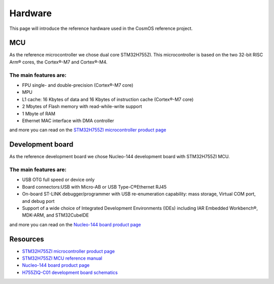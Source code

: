 Hardware
=============================

This page will introduce the reference hardware used in the CosmOS reference project.

MCU
--------------
As the reference microcontroller we chose dual core STM32H755ZI. This microcontroller is based on the two 32-bit RISC Arm® cores,
the Cortex®-M7 and Cortex®-M4.

The main features are:
~~~~~~~~~~~~~~~~~~~~~~
* FPU single- and double-precision (Cortex®-M7 core)
* MPU
* L1 cache: 16 Kbytes of data and 16 Kbytes of instruction cache (Cortex®-M7 core)
* 2 Mbytes of Flash memory with read-while-write support
* 1 Mbyte of RAM
* Ethernet MAC interface with DMA controller

and more you can read on the `STM32H755ZI microcontroller product page <https://www.st.com/en/microcontrollers-microprocessors/stm32h755zi.html/>`_


Development board
------------------
As the reference development board we chose Nucleo-144 development board with STM32H755ZI MCU.

The main features are:
~~~~~~~~~~~~~~~~~~~~~~
* USB OTG full speed or device only
* Board connectors:USB with Micro-AB or USB Type-C®Ethernet RJ45
* On-board ST-LINK debugger/programmer with USB re-enumeration capability: mass storage, Virtual COM port, and debug port
* Support of a wide choice of Integrated Development Environments (IDEs) including IAR Embedded Workbench®, MDK-ARM, and STM32CubeIDE

and more you can read on the `Nucleo-144 board product page <https://www.st.com/en/microcontrollers-microprocessors/stm32h755zi.html/>`_


Resources
--------------

- `STM32H755ZI microcontroller product page <https://www.st.com/en/microcontrollers-microprocessors/stm32h755zi.html>`_
- `STM32H755ZI MCU reference manual <https://www.st.com/resource/en/reference_manual/dm00176879-stm32h745755-and-stm32h747757-advanced-armbased-32bit-mcus-stmicroelectronics.pdf>`_
- `Nucleo-144 board product page <https://www.st.com/en/microcontrollers-microprocessors/stm32h755zi.html>`_
- `H755ZIQ-C01 development board schematics <https://www.st.com/resource/en/schematic_pack/mb1363-h755ziq-c01_schematic.pdf>`_
